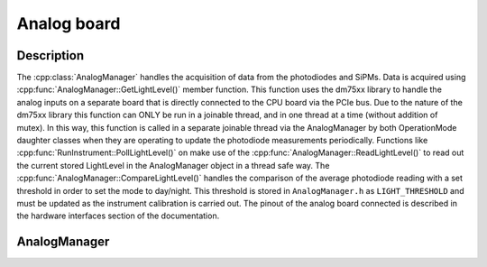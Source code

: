 Analog board
============

Description
-----------

The :cpp:class:`AnalogManager` handles the acquisition of data from the photodiodes and SiPMs. Data is acquired using :cpp:func:`AnalogManager::GetLightLevel()` member function. This function uses the dm75xx library to handle the analog inputs on a separate board that is directly connected to the CPU board via the PCIe bus. Due to the nature of the dm75xx library this function can ONLY be run in a joinable thread, and in one thread at a time (without addition of mutex). In this way, this function is called in a separate joinable thread via the AnalogManager by both OperationMode daughter classes when they are operating to update the photodiode measurements periodically. Functions like :cpp:func:`RunInstrument::PollLightLevel()` on make use of the :cpp:func:`AnalogManager::ReadLightLevel()` to read out the current stored LightLevel in the AnalogManager object in a thread safe way. The :cpp:func:`AnalogManager::CompareLightLevel()` handles the comparison of the average photodiode reading with a set threshold in order to set the mode to day/night. This threshold is stored in ``AnalogManager.h`` as ``LIGHT_THRESHOLD`` and must be updated as the instrument calibration is carried out. The pinout of the analog board connected is described in the hardware interfaces section of the documentation. 


AnalogManager
-------------

.. doxygenclass:: AnalogManager
   :path: ../CPU/CPUsoftware/doxygen/xml
   :members:
   :private-members:
